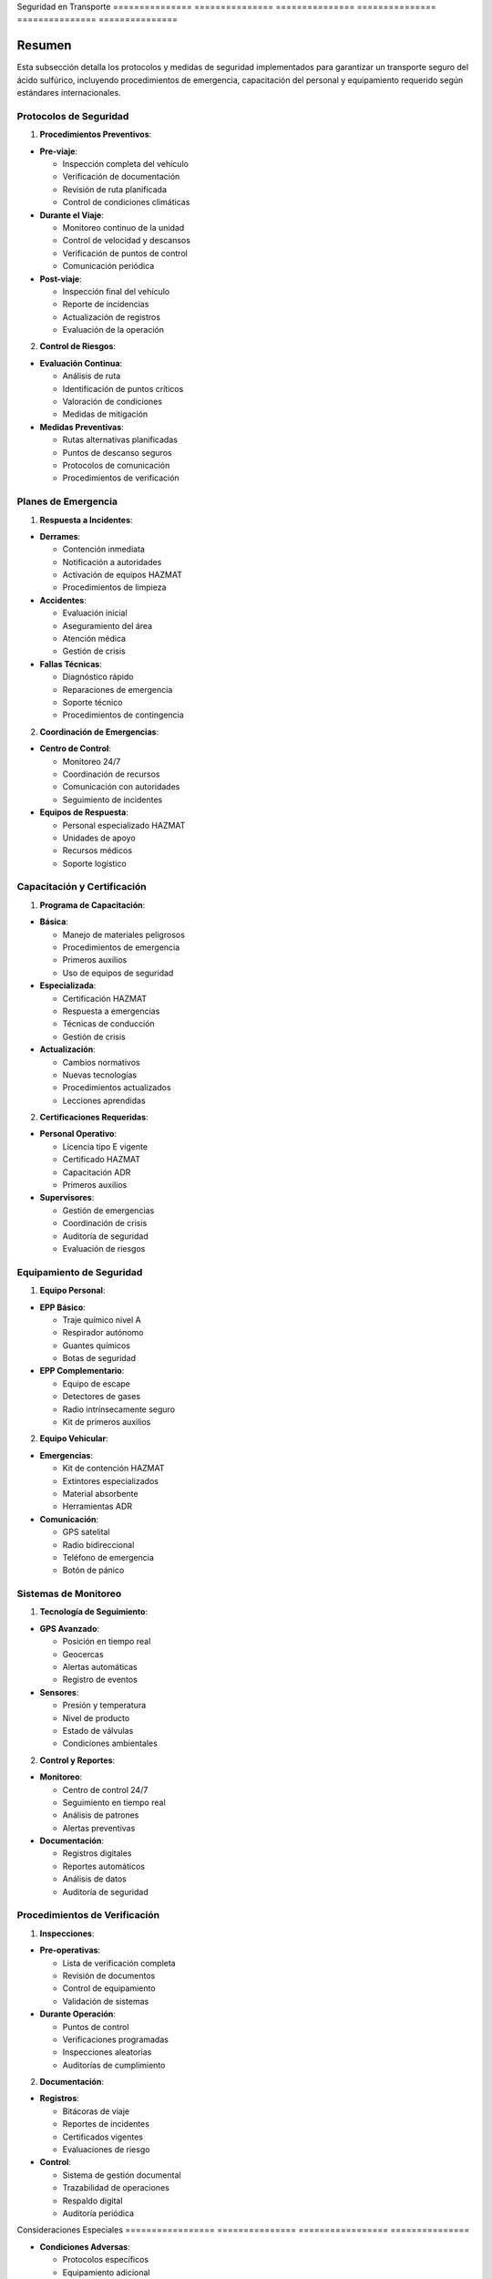 .. _seguridad_transporte:


Seguridad       en              Transporte     
=============== =============== ===============
=============== =============== ===============

.. meta::
   :description: Protocolos y medidas de seguridad para el transporte de ácido sulfúrico entre México y Guatemala
   :keywords: seguridad, protocolos, emergencias, prevención, control, HAZMAT, ADR, GHS

Resumen        
===============

Esta subsección detalla los protocolos y medidas de seguridad implementados para garantizar un transporte seguro del ácido sulfúrico, incluyendo procedimientos de emergencia, capacitación del personal y equipamiento requerido según estándares internacionales.

Protocolos de Seguridad
-----------------------

1. **Procedimientos Preventivos**:


* **Pre-viaje**:



  - Inspección completa del vehículo



  - Verificación de documentación



  - Revisión de ruta planificada



  - Control de condiciones climáticas




* **Durante el Viaje**:



  - Monitoreo continuo de la unidad



  - Control de velocidad y descansos



  - Verificación de puntos de control



  - Comunicación periódica




* **Post-viaje**:



  - Inspección final del vehículo



  - Reporte de incidencias



  - Actualización de registros



  - Evaluación de la operación



2. **Control de Riesgos**:


* **Evaluación Continua**:



  - Análisis de ruta



  - Identificación de puntos críticos



  - Valoración de condiciones



  - Medidas de mitigación




* **Medidas Preventivas**:



  - Rutas alternativas planificadas



  - Puntos de descanso seguros



  - Protocolos de comunicación



  - Procedimientos de verificación



Planes de Emergencia
--------------------

1. **Respuesta a Incidentes**:


* **Derrames**:



  - Contención inmediata



  - Notificación a autoridades



  - Activación de equipos HAZMAT



  - Procedimientos de limpieza




* **Accidentes**:



  - Evaluación inicial



  - Aseguramiento del área



  - Atención médica



  - Gestión de crisis




* **Fallas Técnicas**:



  - Diagnóstico rápido



  - Reparaciones de emergencia



  - Soporte técnico



  - Procedimientos de contingencia



2. **Coordinación de Emergencias**:


* **Centro de Control**:



  - Monitoreo 24/7



  - Coordinación de recursos



  - Comunicación con autoridades



  - Seguimiento de incidentes




* **Equipos de Respuesta**:



  - Personal especializado HAZMAT



  - Unidades de apoyo



  - Recursos médicos



  - Soporte logístico



Capacitación y Certificación
----------------------------

1. **Programa de Capacitación**:


* **Básica**:



  - Manejo de materiales peligrosos



  - Procedimientos de emergencia



  - Primeros auxilios



  - Uso de equipos de seguridad




* **Especializada**:



  - Certificación HAZMAT



  - Respuesta a emergencias



  - Técnicas de conducción



  - Gestión de crisis




* **Actualización**:



  - Cambios normativos



  - Nuevas tecnologías



  - Procedimientos actualizados



  - Lecciones aprendidas



2. **Certificaciones Requeridas**:


* **Personal Operativo**:



  - Licencia tipo E vigente



  - Certificado HAZMAT



  - Capacitación ADR



  - Primeros auxilios




* **Supervisores**:



  - Gestión de emergencias



  - Coordinación de crisis



  - Auditoría de seguridad



  - Evaluación de riesgos



Equipamiento de Seguridad
-------------------------

1. **Equipo Personal**:


* **EPP Básico**:



  - Traje químico nivel A



  - Respirador autónomo



  - Guantes químicos



  - Botas de seguridad




* **EPP Complementario**:



  - Equipo de escape



  - Detectores de gases



  - Radio intrínsecamente seguro



  - Kit de primeros auxilios



2. **Equipo Vehicular**:


* **Emergencias**:



  - Kit de contención HAZMAT



  - Extintores especializados



  - Material absorbente



  - Herramientas ADR




* **Comunicación**:



  - GPS satelital



  - Radio bidireccional



  - Teléfono de emergencia



  - Botón de pánico



Sistemas de Monitoreo
---------------------

1. **Tecnología de Seguimiento**:


* **GPS Avanzado**:



  - Posición en tiempo real



  - Geocercas



  - Alertas automáticas



  - Registro de eventos




* **Sensores**:



  - Presión y temperatura



  - Nivel de producto



  - Estado de válvulas



  - Condiciones ambientales



2. **Control y Reportes**:


* **Monitoreo**:



  - Centro de control 24/7



  - Seguimiento en tiempo real



  - Análisis de patrones



  - Alertas preventivas




* **Documentación**:



  - Registros digitales



  - Reportes automáticos



  - Análisis de datos



  - Auditoría de seguridad



Procedimientos de Verificación
------------------------------

1. **Inspecciones**:


* **Pre-operativas**:



  - Lista de verificación completa



  - Revisión de documentos



  - Control de equipamiento



  - Validación de sistemas




* **Durante Operación**:



  - Puntos de control



  - Verificaciones programadas



  - Inspecciones aleatorias



  - Auditorías de cumplimiento



2. **Documentación**:


* **Registros**:



  - Bitácoras de viaje



  - Reportes de incidentes



  - Certificados vigentes



  - Evaluaciones de riesgo




* **Control**:



  - Sistema de gestión documental



  - Trazabilidad de operaciones



  - Respaldo digital



  - Auditoría periódica



Consideraciones   Especiales     
================= ===============
================= ===============


* **Condiciones Adversas**:




  - Protocolos específicos



  - Equipamiento adicional



  - Medidas preventivas



  - Rutas alternativas




* **Zonas de Alto Riesgo**:




  - Evaluación previa



  - Medidas especiales



  - Coordinación con autoridades



  - Planes de contingencia




* **Restricciones**:




  - Horarios permitidos



  - Zonas restringidas



  - Límites operativos



  - Requisitos especiales



Documentación   Relacionada    
=============== ===============
=============== ===============

  * :ref:`requisitos_seguridad`
  * :ref:`procedimientos_operativos`
  * :ref:`planes_contingencia`
  * ``matriz_riesgos``

Historial       de              Cambios        
=============== =============== ===============
=============== =============== ===============

.. list-table::
   :header-rows: 1
   :widths: 15 15 70


   * - Column 1
   * - Data 1
     - Data 2
     - Data 3

     - Column 2
     - Column 3





* - Fecha




  - Versión
   - Cambios
   * - 2024-01-15
   - 1.0
   - Creación inicial del documento
   * - 2024-01-15
   - 1.1
   - Actualización completa de protocolos de seguridad y procedimientos de emergencia